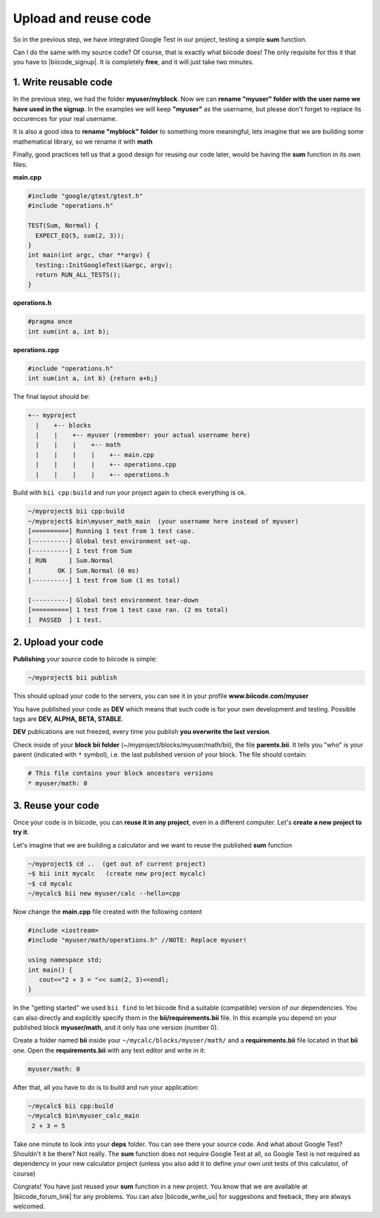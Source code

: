 .. _cpp_publish_reuse:


Upload and reuse code
=====================

So in the previous step, we have integrated Google Test in our project, testing a simple **sum** function.

Can I do the same with my source code? Of course, that is exactly what biicode does! The only requisite for this it that you have to |biicode_signup|. It is completely **free**, and it will just take two minutes.


.. |biicode_signup| raw:: html
   
   <b><a href="https://www.biicode.com/accounts/signup" target="_blank">register an account</a></b>


1. Write reusable code
----------------------
In the previous step, we had the folder **myuser/myblock**. 
Now we can **rename "myuser" folder with the user name we have used in the signup**. 
In the examples we will keep **"myuser"** as the username, but please don't forget to replace its occurences for your real username.

It is also a good idea to **rename "myblock" folder** to something more meaningful,
lets imagine that we are building some mathematical library, so we rename it with **math**

Finally, good practices tell us that a good design for reusing our code later,
would be having the **sum** function in its own files:


**main.cpp**

.. code-block:: cpp

  #include "google/gtest/gtest.h"
  #include "operations.h"
  
  TEST(Sum, Normal) {
    EXPECT_EQ(5, sum(2, 3));
  }
  int main(int argc, char **argv) {
    testing::InitGoogleTest(&argc, argv);
    return RUN_ALL_TESTS();
  }


**operations.h**

.. code-block:: cpp

  #pragma once
  int sum(int a, int b);


**operations.cpp**

.. code-block:: cpp

  #include "operations.h"
  int sum(int a, int b) {return a+b;}

The final layout should be:

.. code-block:: text

  +-- myproject
    |    +-- blocks
    |    |    +-- myuser (remember: your actual username here)
    |    |    |    +-- math
    |    |    |    |    +-- main.cpp
    |    |    |    |    +-- operations.cpp
    |    |    |    |    +-- operations.h


Build with ``bii cpp:build`` and run your project again to check everything is ok.

.. code-block:: bash

  ~/myproject$ bii cpp:build
  ~/myproject$ bin\myuser_math_main  (your username here instead of myuser)
  [==========] Running 1 test from 1 test case.
  [----------] Global test environment set-up.
  [----------] 1 test from Sum
  [ RUN      ] Sum.Normal
  [       OK ] Sum.Normal (0 ms)
  [----------] 1 test from Sum (1 ms total)

  [----------] Global test environment tear-down
  [==========] 1 test from 1 test case ran. (2 ms total)
  [  PASSED  ] 1 test.


2. Upload your code
-------------------

**Publishing** your source code to biicode is simple:

.. code-block:: bash

   ~/myproject$ bii publish

This should upload your code to the servers, you can see it in your profile **www.biicode.com/myuser**

You have published your code as **DEV**  which means that such code is for your own development and testing. 
Possible tags are **DEV, ALPHA, BETA, STABLE**.

**DEV** publications are not freezed, every time you publish **you overwrite the last version**.


Check inside of your **block bii folder** (~/myproject/blocks/myuser/math/bii), the file **parents.bii**.
It tells you "who" is your parent (indicated with ``*`` symbol), i.e. the last published version of your block.
The file should contain:

.. code-block:: bash

   # This file contains your block ancestors versions
   * myuser/math: 0



3. Reuse your code
------------------
Once your code is in biicode, you can **reuse it in any project**, even in a different computer. Let's **create a new project to try it**.

Let's imagine that we are building a calculator and we want to reuse the published **sum** function

.. code-block:: bash

   ~/myproject$ cd ..  (get out of current project)
   ~$ bii init mycalc   (create new project mycalc)
   ~$ cd mycalc
   ~/mycalc$ bii new myuser/calc --hello=cpp

Now change the **main.cpp** file created with the following content

.. code-block:: cpp

   #include <iostream>
   #include "myuser/math/operations.h" //NOTE: Replace myuser!

   using namespace std;
   int main() {
      cout<<"2 + 3 = "<< sum(2, 3)<<endl;
   }


In the "getting started" we used ``bii find`` to let biicode find a suitable (compatible) version of our dependencies. 
You can also directly and explicitly specify them in the **bii/requirements.bii** file. 
In this example you depend on your published block **myuser/math**, and it only has one version (number 0). 

Create a folder named **bii** inside your ``~/mycalc/blocks/myuser/math/`` and a **requirements.bii** file located in that **bii** one. Open the **requirements.bii** with any text editor and write in it:

.. code-block:: bash

   myuser/math: 0


After that, all you have to do is to build and run your application:

.. code-block:: bash

   ~/mycalc$ bii cpp:build
   ~/mycalc$ bin\myuser_calc_main
    2 + 3 = 5


.. container:: infonote

   Take one minute to look into your **deps** folder. You can see there your source code. And what about Google Test? Shouldn't it be there? Not really. The **sum** function does not require Google Test at all, so Google Test is not required as dependency in your new calculator project (unless you also add it to define your own unit tests of this calculator, of course)



Congrats! You have just reused your **sum** function in a new project. You know that we are available at |biicode_forum_link| for any problems. You can also |biicode_write_us| for suggestions and feeback, they are always welcomed.

.. |biicode_forum_link| raw:: html

   <a href="http://forum.biicode.com" target="_blank">the biicode forum</a>
 

.. |biicode_write_us| raw:: html

   <a href="mailto:info@biicode.com" target="_blank">write us</a>



